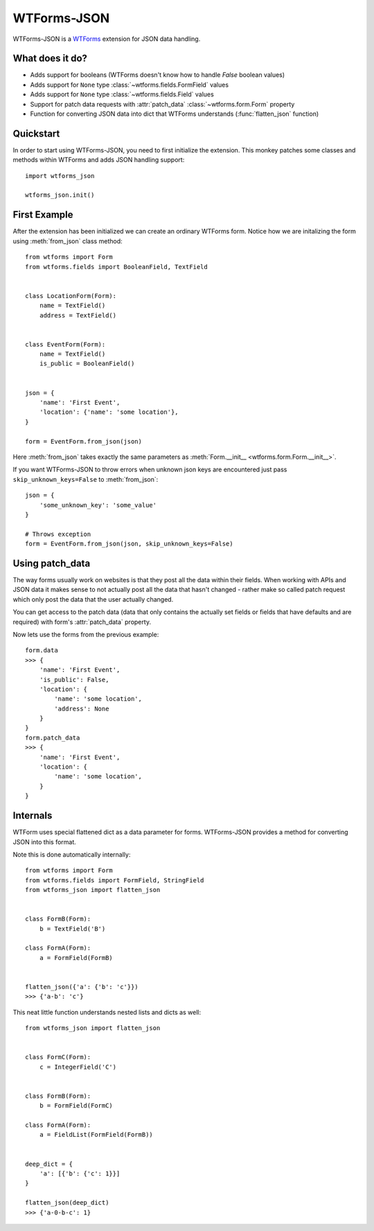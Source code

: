 WTForms-JSON
============

WTForms-JSON is a `WTForms`_ extension for JSON data handling.

.. _WTForms: https://wtforms.readthedocs.org/en/latest/

What does it do?
----------------

- Adds support for booleans (WTForms doesn't know how to handle `False` boolean values)

- Adds support for ``None`` type :class:`~wtforms.fields.FormField` values

- Adds support for ``None`` type :class:`~wtforms.fields.Field` values

- Support for patch data requests with :attr:`patch_data` :class:`~wtforms.form.Form` property

- Function for converting JSON data into dict that WTForms understands (:func:`flatten_json` function)


Quickstart
----------

In order to start using WTForms-JSON, you need to first initialize the
extension. This monkey patches some classes and methods within WTForms and
adds JSON handling support::

    import wtforms_json

    wtforms_json.init()


First Example
-------------

After the extension has been initialized we can create an ordinary WTForms
form. Notice how we are initalizing the form using :meth:`from_json` class method::


    from wtforms import Form
    from wtforms.fields import BooleanField, TextField


    class LocationForm(Form):
        name = TextField()
        address = TextField()


    class EventForm(Form):
        name = TextField()
        is_public = BooleanField()


    json = {
        'name': 'First Event',
        'location': {'name': 'some location'},
    }

    form = EventForm.from_json(json)


Here :meth:`from_json` takes exactly the same parameters as :meth:`Form.__init__ <wtforms.form.Form.__init__>`.


If you want WTForms-JSON to throw errors when unknown json keys are encountered just pass ``skip_unknown_keys=False`` to :meth:`from_json`::

    json = {
        'some_unknown_key': 'some_value'
    }

    # Throws exception
    form = EventForm.from_json(json, skip_unknown_keys=False)



Using patch_data
----------------

The way forms usually work on websites is that they post all the data within
their fields. When working with APIs and JSON data it makes sense to
not actually post all the data that hasn't changed - rather make so called
patch request which only post the data that the user actually changed.

You can get access to the patch data (data that only contains the actually set
fields or fields that have defaults and are required) with form's
:attr:`patch_data` property.

Now lets use the forms from the previous example::


    form.data
    >>> {
        'name': 'First Event',
        'is_public': False,
        'location': {
            'name': 'some location',
            'address': None
        }
    }
    form.patch_data
    >>> {
        'name': 'First Event',
        'location': {
            'name': 'some location',
        }
    }


Internals
---------

WTForm uses special flattened dict as a data parameter for forms. WTForms-JSON
provides a method for converting JSON into this format.

Note this is done automatically internally::


    from wtforms import Form
    from wtforms.fields import FormField, StringField
    from wtforms_json import flatten_json


    class FormB(Form):
        b = TextField('B')

    class FormA(Form):
        a = FormField(FormB)


    flatten_json({'a': {'b': 'c'}})
    >>> {'a-b': 'c'}


This neat little function understands nested lists and dicts as well::


    from wtforms_json import flatten_json


    class FormC(Form):
        c = IntegerField('C')


    class FormB(Form):
        b = FormField(FormC)

    class FormA(Form):
        a = FieldList(FormField(FormB))


    deep_dict = {
        'a': [{'b': {'c': 1}}]
    }

    flatten_json(deep_dict)
    >>> {'a-0-b-c': 1}

